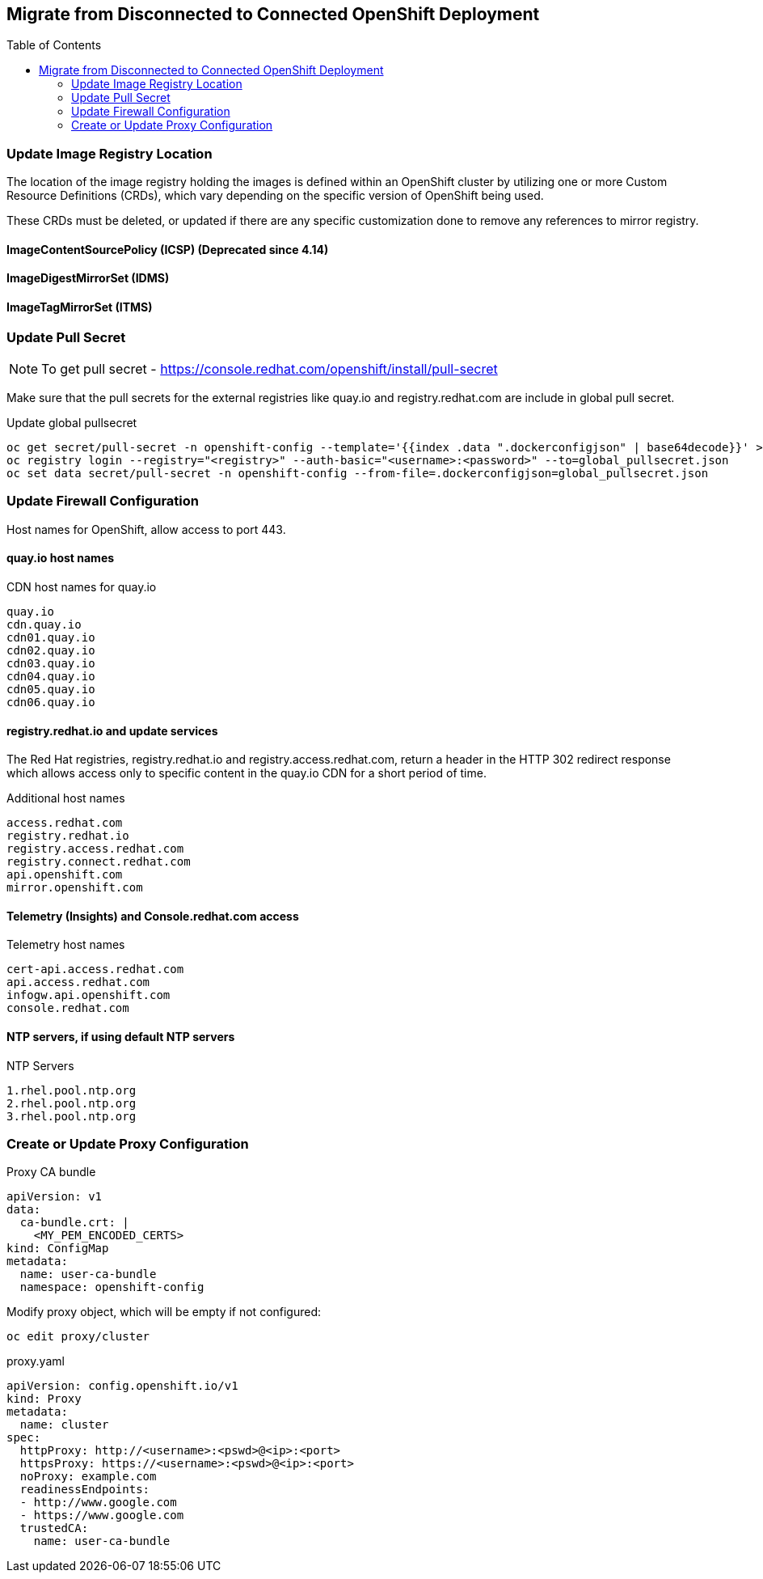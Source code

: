 :toc:
:toc-placement!:

== Migrate from Disconnected to Connected OpenShift Deployment

toc::[]



=== Update Image Registry Location 

The location of the image registry holding the images is defined within an OpenShift cluster by utilizing one or more Custom Resource Definitions (CRDs), which vary depending on the specific version of OpenShift being used.

These CRDs must be deleted, or updated if there are any specific customization done to remove any references to mirror registry.

==== ImageContentSourcePolicy (ICSP) (Deprecated since 4.14)

==== ImageDigestMirrorSet (IDMS)

==== ImageTagMirrorSet (ITMS)

=== Update Pull Secret 

NOTE: To get pull secret - https://console.redhat.com/openshift/install/pull-secret

Make sure that the pull secrets for the external registries like quay.io and registry.redhat.com are include in global pull secret.

.Update global pullsecret
----
oc get secret/pull-secret -n openshift-config --template='{{index .data ".dockerconfigjson" | base64decode}}' >global_pullsecret.json
oc registry login --registry="<registry>" --auth-basic="<username>:<password>" --to=global_pullsecret.json
oc set data secret/pull-secret -n openshift-config --from-file=.dockerconfigjson=global_pullsecret.json
----

=== Update Firewall Configuration

Host names for OpenShift, allow access to port 443.

==== quay.io host names 

.CDN host names for quay.io
----
quay.io
cdn.quay.io
cdn01.quay.io
cdn02.quay.io
cdn03.quay.io
cdn04.quay.io
cdn05.quay.io
cdn06.quay.io
----

==== registry.redhat.io and update services

The Red Hat registries, registry.redhat.io and registry.access.redhat.com, return a header in the HTTP 302 redirect response which allows access only to specific content in the quay.io CDN for a short period of time. 

.Additional host names
----
access.redhat.com
registry.redhat.io
registry.access.redhat.com
registry.connect.redhat.com
api.openshift.com
mirror.openshift.com
----

==== Telemetry (Insights) and Console.redhat.com access

.Telemetry host names
----
cert-api.access.redhat.com
api.access.redhat.com
infogw.api.openshift.com
console.redhat.com
----

==== NTP servers, if using default NTP servers

.NTP Servers
----
1.rhel.pool.ntp.org
2.rhel.pool.ntp.org
3.rhel.pool.ntp.org
----

=== Create or Update Proxy Configuration

.Proxy CA bundle
----
apiVersion: v1
data:
  ca-bundle.crt: | 
    <MY_PEM_ENCODED_CERTS> 
kind: ConfigMap
metadata:
  name: user-ca-bundle 
  namespace: openshift-config 
----

.Modify proxy object, which will be empty if not configured:
----
oc edit proxy/cluster
----

.proxy.yaml
----
apiVersion: config.openshift.io/v1
kind: Proxy
metadata:
  name: cluster
spec:
  httpProxy: http://<username>:<pswd>@<ip>:<port> 
  httpsProxy: https://<username>:<pswd>@<ip>:<port> 
  noProxy: example.com 
  readinessEndpoints:
  - http://www.google.com 
  - https://www.google.com
  trustedCA:
    name: user-ca-bundle 
----




